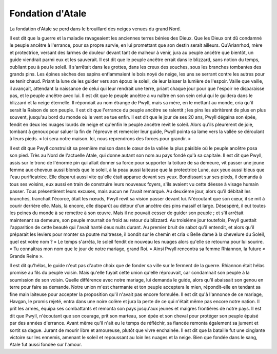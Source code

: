 Fondation d'Atale
=================

La fondation d'Atale se perd dans le brouillard des neiges venues du grand Nord.

Il est dit que la guerre et la maladie ravageaient les anciennes terres bénies des Dieux. Que les Dieux ont dû condamné le peuple ancêtre à l'errance, pour sa propre survie, en lui promettant que son destin serait ailleurs. Qu'Arianrhod, mère et protectrice, versant des larmes de douleur devant tant de malheur à venir, jura au peuple ancêtre que bientôt, un guide viendrait parmi eux et les sauverait.
Il est dit que le peuple ancêtre errait dans le blizzard, sans notion du temps, oubliant peu à peu le soleil. Il s'arrêtait dans les grottes, dans les creux des souches, sous les branches tombantes des grands pins. Les épines sèches des sapins enflammaient le bois noyé de neige, les uns se serrant contre les autres pour se tenir chaud. Priant la lune de les guider vers son époux le soleil, de leur laisser la lumière de l'espoir. Vaille que vaille, il avançait, attendant la naissance de celui qui leur rendrait une terre, priant chaque jour pour que l'espoir ne disparaisse pas, et le peuple ancêtre avec lui.
Il est dit que le peuple ancêtre a vu naître en son sein celui qui le guidera dans le blizzard et la neige éternelle. Il répondait au nom étrange de Pwyll, mais sa mère, en le mettant au monde, cria qu'il serait la Raison de son peuple.
Il est dit que l'errance du peuple ancêtre se ralentit ; les pins les abritèrent de plus en plus souvent, jusqu'au bord du monde où le vent se tue enfin.
Il est dit que le jour de ses 20 ans, Pwyll dégaina son épée, fendit en deux les nuages lourds de neige et qu'enfin le peuple ancêtre revit le soleil. Alors qu'ils pleurèrent de joie, tombant à genoux pour saluer la fin de l'épreuve et remercier leur guide, Pwyll pointa sa lame vers la vallée se déroulant à leurs pieds. « Ici sera notre maison. Ici, nous reprendrons des forces pour grandir. »



Il est dit que Pwyll construisit sa première maison dans le cœur de la vallée la plus paisible où le peuple ancêtre posa son pied. Très au Nord de l'actuelle Atale, qui donne autant son nom au pays fondé qu'à sa capitale.
Il est dit que Pwyll, assis sur le tronc de l'énorme pin qui allait donner sa force pour supporter la toiture de sa demeure, vit passer une jeune femme aux cheveux aussi blonds que le soleil, à la peau aussi laiteuse que la protectrice Lune, aux yeux aussi bleus que l'eau purificatrice. Elle disparut aussi vite qu'elle était apparue devant ses yeux. Bondissant sur ses pieds, il demanda à tous ses voisins, eux aussi en train de construire leurs nouveaux foyers, s'ils avaient vu cette déesse à visage humain passer. Tous présentèrent leurs excuses, mais aucun ne l'avait remarqué.
Au deuxième jour, alors qu'il débitait les branches, tranchait l'écorce, ôtait les nœuds, Pwyll revit sa vision passer devant lui. N'écoutant que son cœur, il se mit à courir derrière elle. Mais, là encore, elle disparût au détour d'un ancêtre des pins massif et large. Désespéré, il eut toutes les peines du monde à se remettre à son œuvre. Mais il ne pouvait cesser de guider son peuple ; et s'il arrêtait maintenant sa demeure, son peuple mourrait de froid au retour du blizzard.
Au troisième jour toutefois, Pwyll guettait l'apparition de cette beauté qui l'avait hanté deux nuits durant. Au premier bruit de sabot qu'il entendit, et alors qu'il préparait les leviers pour monter sa poutre maitresse, il bondit sur le chemin et cria « Belle dame à la chevelure du Soleil, quel est votre nom ? » Le temps s'arrêta, le soleil fendit de nouveau les nuages alors qu'elle se retourna pour lui sourire. « Tu connaîtras mon nom que le jour de notre mariage, grand Roi. »
Ainsi Pwyll rencontra sa femme Rhiannon, la future « Grande Reine ».


Il est dit qu'hélas, le guide n'eut pas d'autre choix que de fonder sa ville sur le ferment de la guerre.
Rhiannon était hélas promise au fils du peuple voisin. Mais qu'elle fuyait cette union qu'elle réprouvait, car condamnait son peuple à la soumission de son voisin. Quelle différence avec notre mariage, lui demanda le guide, alors qu'il abaissait son genou en terre pour faire sa demande. Notre union m'est charmante et ton peuple acceptera le mien, répondit-elle en tendant sa fine main laiteuse pour accepter la proposition qu'il n'avait pas encore formulée.
Il est dit qu'à l'annonce de ce mariage, Havgan, le promis rejeté, entra dans une noire colère et jura la perte de ce qui n'était même pas encore notre nation. Il prit les armes, équipa ses combattants et remonta son pays jusqu'aux jeunes et maigres frontières de notre pays.
Il est dit que Pwyll, n'écoutant que son courage, prit son marteau, son épée et son cheval pour protéger son peuple épuisé par des années d'errance. Avant même qu'il n'ait eu le temps de réfléchir, sa fiancée remonta également sa jument et sortit sa dague. Jurant de mourir libre et amoureuse, plutôt que vivre enchainée.
Il est dit que la bataille fut une cinglante victoire sur les ennemis, amenant le soleil et repoussant au loin les nuages et la neige. Bien que fondée dans le sang, Atale fut aussi fondée sur l'amour.